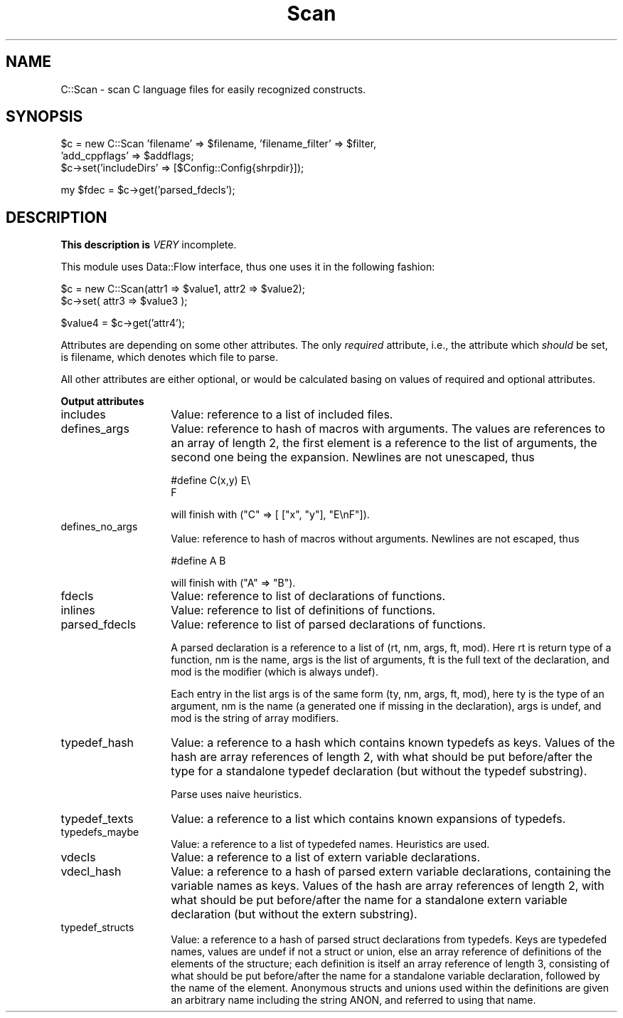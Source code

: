 .rn '' }`
''' $RCSfile$$Revision$$Date$
'''
''' $Log$
'''
.de Sh
.br
.if t .Sp
.ne 5
.PP
\fB\\$1\fR
.PP
..
.de Sp
.if t .sp .5v
.if n .sp
..
.de Ip
.br
.ie \\n(.$>=3 .ne \\$3
.el .ne 3
.IP "\\$1" \\$2
..
.de Vb
.ft CW
.nf
.ne \\$1
..
.de Ve
.ft R

.fi
..
'''
'''
'''     Set up \*(-- to give an unbreakable dash;
'''     string Tr holds user defined translation string.
'''     Bell System Logo is used as a dummy character.
'''
.tr \(*W-|\(bv\*(Tr
.ie n \{\
.ds -- \(*W-
.ds PI pi
.if (\n(.H=4u)&(1m=24u) .ds -- \(*W\h'-12u'\(*W\h'-12u'-\" diablo 10 pitch
.if (\n(.H=4u)&(1m=20u) .ds -- \(*W\h'-12u'\(*W\h'-8u'-\" diablo 12 pitch
.ds L" ""
.ds R" ""
'''   \*(M", \*(S", \*(N" and \*(T" are the equivalent of
'''   \*(L" and \*(R", except that they are used on ".xx" lines,
'''   such as .IP and .SH, which do another additional levels of
'''   double-quote interpretation
.ds M" """
.ds S" """
.ds N" """""
.ds T" """""
.ds L' '
.ds R' '
.ds M' '
.ds S' '
.ds N' '
.ds T' '
'br\}
.el\{\
.ds -- \(em\|
.tr \*(Tr
.ds L" ``
.ds R" ''
.ds M" ``
.ds S" ''
.ds N" ``
.ds T" ''
.ds L' `
.ds R' '
.ds M' `
.ds S' '
.ds N' `
.ds T' '
.ds PI \(*p
'br\}
.\"	If the F register is turned on, we'll generate
.\"	index entries out stderr for the following things:
.\"		TH	Title 
.\"		SH	Header
.\"		Sh	Subsection 
.\"		Ip	Item
.\"		X<>	Xref  (embedded
.\"	Of course, you have to process the output yourself
.\"	in some meaninful fashion.
.if \nF \{
.de IX
.tm Index:\\$1\t\\n%\t"\\$2"
..
.nr % 0
.rr F
.\}
.TH Scan 3 "perl 5.005, patch 53" "23/Mar/100" "User Contributed Perl Documentation"
.UC
.if n .hy 0
.if n .na
.ds C+ C\v'-.1v'\h'-1p'\s-2+\h'-1p'+\s0\v'.1v'\h'-1p'
.de CQ          \" put $1 in typewriter font
.ft CW
'if n "\c
'if t \\&\\$1\c
'if n \\&\\$1\c
'if n \&"
\\&\\$2 \\$3 \\$4 \\$5 \\$6 \\$7
'.ft R
..
.\" @(#)ms.acc 1.5 88/02/08 SMI; from UCB 4.2
.	\" AM - accent mark definitions
.bd B 3
.	\" fudge factors for nroff and troff
.if n \{\
.	ds #H 0
.	ds #V .8m
.	ds #F .3m
.	ds #[ \f1
.	ds #] \fP
.\}
.if t \{\
.	ds #H ((1u-(\\\\n(.fu%2u))*.13m)
.	ds #V .6m
.	ds #F 0
.	ds #[ \&
.	ds #] \&
.\}
.	\" simple accents for nroff and troff
.if n \{\
.	ds ' \&
.	ds ` \&
.	ds ^ \&
.	ds , \&
.	ds ~ ~
.	ds ? ?
.	ds ! !
.	ds /
.	ds q
.\}
.if t \{\
.	ds ' \\k:\h'-(\\n(.wu*8/10-\*(#H)'\'\h"|\\n:u"
.	ds ` \\k:\h'-(\\n(.wu*8/10-\*(#H)'\`\h'|\\n:u'
.	ds ^ \\k:\h'-(\\n(.wu*10/11-\*(#H)'^\h'|\\n:u'
.	ds , \\k:\h'-(\\n(.wu*8/10)',\h'|\\n:u'
.	ds ~ \\k:\h'-(\\n(.wu-\*(#H-.1m)'~\h'|\\n:u'
.	ds ? \s-2c\h'-\w'c'u*7/10'\u\h'\*(#H'\zi\d\s+2\h'\w'c'u*8/10'
.	ds ! \s-2\(or\s+2\h'-\w'\(or'u'\v'-.8m'.\v'.8m'
.	ds / \\k:\h'-(\\n(.wu*8/10-\*(#H)'\z\(sl\h'|\\n:u'
.	ds q o\h'-\w'o'u*8/10'\s-4\v'.4m'\z\(*i\v'-.4m'\s+4\h'\w'o'u*8/10'
.\}
.	\" troff and (daisy-wheel) nroff accents
.ds : \\k:\h'-(\\n(.wu*8/10-\*(#H+.1m+\*(#F)'\v'-\*(#V'\z.\h'.2m+\*(#F'.\h'|\\n:u'\v'\*(#V'
.ds 8 \h'\*(#H'\(*b\h'-\*(#H'
.ds v \\k:\h'-(\\n(.wu*9/10-\*(#H)'\v'-\*(#V'\*(#[\s-4v\s0\v'\*(#V'\h'|\\n:u'\*(#]
.ds _ \\k:\h'-(\\n(.wu*9/10-\*(#H+(\*(#F*2/3))'\v'-.4m'\z\(hy\v'.4m'\h'|\\n:u'
.ds . \\k:\h'-(\\n(.wu*8/10)'\v'\*(#V*4/10'\z.\v'-\*(#V*4/10'\h'|\\n:u'
.ds 3 \*(#[\v'.2m'\s-2\&3\s0\v'-.2m'\*(#]
.ds o \\k:\h'-(\\n(.wu+\w'\(de'u-\*(#H)/2u'\v'-.3n'\*(#[\z\(de\v'.3n'\h'|\\n:u'\*(#]
.ds d- \h'\*(#H'\(pd\h'-\w'~'u'\v'-.25m'\f2\(hy\fP\v'.25m'\h'-\*(#H'
.ds D- D\\k:\h'-\w'D'u'\v'-.11m'\z\(hy\v'.11m'\h'|\\n:u'
.ds th \*(#[\v'.3m'\s+1I\s-1\v'-.3m'\h'-(\w'I'u*2/3)'\s-1o\s+1\*(#]
.ds Th \*(#[\s+2I\s-2\h'-\w'I'u*3/5'\v'-.3m'o\v'.3m'\*(#]
.ds ae a\h'-(\w'a'u*4/10)'e
.ds Ae A\h'-(\w'A'u*4/10)'E
.ds oe o\h'-(\w'o'u*4/10)'e
.ds Oe O\h'-(\w'O'u*4/10)'E
.	\" corrections for vroff
.if v .ds ~ \\k:\h'-(\\n(.wu*9/10-\*(#H)'\s-2\u~\d\s+2\h'|\\n:u'
.if v .ds ^ \\k:\h'-(\\n(.wu*10/11-\*(#H)'\v'-.4m'^\v'.4m'\h'|\\n:u'
.	\" for low resolution devices (crt and lpr)
.if \n(.H>23 .if \n(.V>19 \
\{\
.	ds : e
.	ds 8 ss
.	ds v \h'-1'\o'\(aa\(ga'
.	ds _ \h'-1'^
.	ds . \h'-1'.
.	ds 3 3
.	ds o a
.	ds d- d\h'-1'\(ga
.	ds D- D\h'-1'\(hy
.	ds th \o'bp'
.	ds Th \o'LP'
.	ds ae ae
.	ds Ae AE
.	ds oe oe
.	ds Oe OE
.\}
.rm #[ #] #H #V #F C
.SH "NAME"
C::Scan \- scan C language files for easily recognized constructs.
.SH "SYNOPSIS"
.PP
.Vb 3
\&  $c = new C::Scan 'filename' => $filename, 'filename_filter' => $filter,
\&                   'add_cppflags' => $addflags;
\&  $c->set('includeDirs' => [$Config::Config{shrpdir}]);
.Ve
.Vb 1
\&  my $fdec = $c->get('parsed_fdecls');
.Ve
.SH "DESCRIPTION"
\fBThis description is \fIVERY\fR incomplete.\fR
.PP
This module uses \f(CWData::Flow\fR interface, thus one uses it in the
following fashion:
.PP
.Vb 2
\&  $c = new C::Scan(attr1 => $value1, attr2 => $value2);
\&  $c->set( attr3 => $value3 );
.Ve
.Vb 1
\&  $value4 = $c->get('attr4');
.Ve
Attributes are depending on some other attributes. The only
\fIrequired\fR attribute, i.e., the attribute which \fIshould\fR be set, is
\f(CWfilename\fR, which denotes which file to parse.
.PP
All other attributes are either optional, or would be calculated basing on values of required and optional attributes.
.Sh "Output attributes"
.Ip "\f(CWincludes\fR" 14
Value: reference to a list of included files.
.Ip "\f(CWdefines_args\fR" 14
Value: reference to hash of macros with arguments. The values are
references to an array of length 2, the first element is a reference
to the list of arguments, the second one being the expansion.
Newlines are not unescaped, thus
.Sp
.Vb 2
\&  #define C(x,y) E\e
\&                 F
.Ve
will finish with \f(CW("C" => [ ["x", "y"], "E\enF"])\fR.
.Ip "\f(CWdefines_no_args\fR" 14
Value: reference to hash of macros without arguments.  Newlines are
not escaped, thus
.Sp
.Vb 1
\&  #define A B
.Ve
will finish with \f(CW("A" => "B")\fR.
.Ip "\f(CWfdecls\fR" 14
Value: reference to list of declarations of functions.
.Ip "\f(CWinlines\fR" 14
Value: reference to list of definitions of functions.
.Ip "\f(CWparsed_fdecls\fR" 14
Value: reference to list of parsed declarations of functions. 
.Sp
A parsed declaration is a reference to a list of \f(CW(rt, nm, args, ft,
mod)\fR. Here \f(CWrt\fR is return type of a function, \f(CWnm\fR is the name,
\f(CWargs\fR is the list of arguments, \f(CWft\fR is the full text of the
declaration, and \f(CWmod\fR is the modifier (which is always \f(CWundef\fR).
.Sp
Each entry in the list \f(CWargs\fR is of the same form \f(CW(ty, nm, args,
ft, mod)\fR, here \f(CWty\fR is the type of an argument, \f(CWnm\fR is the name (a
generated one if missing in the declaration), \f(CWargs\fR is \f(CWundef\fR, and
\f(CWmod\fR is the string of array modifiers.
.Ip "\f(CWtypedef_hash\fR" 14
Value: a reference to a hash which contains known \f(CWtypedef\fRs as keys.
Values of the hash are array references of length 2, with what should
be put before/after the type for a standalone typedef declaration (but
without the \f(CWtypedef\fR substring).
.Sp
Parse uses naive heuristics.
.Ip "\f(CWtypedef_texts\fR" 14
Value: a reference to a list which contains known expansions of
\f(CWtypedef\fRs.
.Ip "\f(CWtypedefs_maybe\fR" 14
Value: a reference to a list of \f(CWtypedef\fRed names.  Heuristics are used.
.Ip "\f(CWvdecls\fR" 14
Value: a reference to a list of \f(CWextern\fR variable declarations.
.Ip "\f(CWvdecl_hash\fR" 14
Value: a reference to a hash of parsed \f(CWextern\fR variable declarations,
containing the variable names as keys. Values of the hash are array
references of length 2, with what should be put before/after the name
for a standalone extern variable declaration (but without the \f(CWextern\fR
substring).
.Ip "\f(CWtypedef_structs\fR" 14
Value: a reference to a hash of parsed struct declarations from typedefs.
Keys are typedefed names, values are \f(CWundef\fR if not a struct or union,
else an array reference of definitions of the elements of the structure;
each definition is itself an array reference of length 3, consisting of
what should be put before/after the name for a standalone variable
declaration, followed by the name of the element. Anonymous structs and
unions used within the definitions are given an arbitrary name including
the string \f(CWANON\fR, and referred to using that name.

.rn }` ''
.IX Title "Scan 3"
.IX Name "C::Scan - scan C language files for easily recognized constructs."

.IX Header "NAME"

.IX Header "SYNOPSIS"

.IX Header "DESCRIPTION"

.IX Subsection "Output attributes"

.IX Item "\f(CWincludes\fR"

.IX Item "\f(CWdefines_args\fR"

.IX Item "\f(CWdefines_no_args\fR"

.IX Item "\f(CWfdecls\fR"

.IX Item "\f(CWinlines\fR"

.IX Item "\f(CWparsed_fdecls\fR"

.IX Item "\f(CWtypedef_hash\fR"

.IX Item "\f(CWtypedef_texts\fR"

.IX Item "\f(CWtypedefs_maybe\fR"

.IX Item "\f(CWvdecls\fR"

.IX Item "\f(CWvdecl_hash\fR"

.IX Item "\f(CWtypedef_structs\fR"

